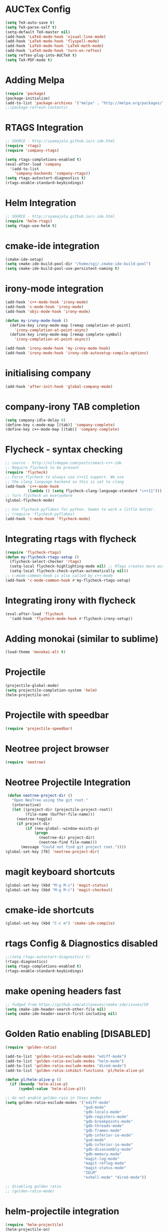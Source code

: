 #+LaTeX_CLASS: koma-report
* AUCTex Config
#+BEGIN_SRC emacs-lisp
(setq TeX-auto-save t)
(setq TeX-parse-self t)
(setq-default TeX-master nil)
(add-hook 'LaTeX-mode-hook 'visual-line-mode)
(add-hook 'LaTeX-mode-hook 'flyspell-mode)
(add-hook 'LaTeX-mode-hook 'LaTeX-math-mode)
(add-hook 'LaTeX-mode-hook 'turn-on-reftex)
(setq reftex-plug-into-AUCTeX t)
(setq TeX-PDF-mode t)
#+END_SRC

#+RESULTS:
: t

* Adding Melpa 
#+BEGIN_SRC emacs-lisp
(require 'package)
(package-initialize)
(add-to-list 'package-archives '("melpa" . "http://melpa.org/packages/"))
;;(package-refresh-contents)
#+END_SRC

#+RESULTS:

* RTAGS Integration
#+BEGIN_SRC emacs-lisp
;; SOURCE - http://syamajala.github.io/c-ide.html
(require 'rtags)
(require 'company-rtags)

(setq rtags-completions-enabled t)
(eval-after-load 'company
  '(add-to-list
    'company-backends 'company-rtags))
(setq rtags-autostart-diagnostics t)
(rtags-enable-standard-keybindings)
#+END_SRC

#+RESULTS:
: rtags-location-stack-visualize

* Helm Integration
#+BEGIN_SRC emacs-lisp
;; SOURCE - http://syamajala.github.io/c-ide.html
(require 'helm-rtags)
(setq rtags-use-helm t)
#+END_SRC
* cmake-ide integration
#+BEGIN_SRC emacs-lisp
(cmake-ide-setup)
(setq cmake-ide-build-pool-dir "/home/sgj/.cmake-ide-build-pool")
(setq cmake-ide-build-pool-use-persistent-naming t)

#+END_SRC

#+RESULTS:
: t

* irony-mode integration
#+BEGIN_SRC emacs-lisp
(add-hook 'c++-mode-hook 'irony-mode)
(add-hook 'c-mode-hook 'irony-mode)
(add-hook 'objc-mode-hook 'irony-mode)

(defun my-irony-mode-hook ()
  (define-key irony-mode-map [remap completion-at-point]
    'irony-completion-at-point-async)
  (define-key irony-mode-map [remap complete-symbol]
    'irony-completion-at-point-async))

(add-hook 'irony-mode-hook 'my-irony-mode-hook)
(add-hook 'irony-mode-hook 'irony-cdb-autosetup-compile-options)
#+END_SRC

#+RESULTS:
| irony-cdb-autosetup-compile-options | my-irony-mode-hook |

* initialising company
#+BEGIN_SRC emacs-lisp
(add-hook 'after-init-hook 'global-company-mode)
#+END_SRC

#+RESULTS:
| global-company-mode | x-wm-set-size-hint | debian-ispell-set-default-dictionary | debian-ispell-set-startup-menu |

* company-irony TAB completion
#+BEGIN_SRC emacs-lisp
(setq company-idle-delay 0)
(define-key c-mode-map [(tab)] 'company-complete)
(define-key c++-mode-map [(tab)] 'company-complete)
#+END_SRC

#+RESULTS:
: company-complete

* Flycheck - syntax checking
#+BEGIN_SRC emacs-lisp
;; source - http://nilsdeppe.com/posts/emacs-c++-ide
;; Require flycheck to be present
(require 'flycheck)
;; Force flycheck to always use c++11 support. We use
;; the clang language backend so this is set to clang
(add-hook 'c++-mode-hook
          (lambda () (setq flycheck-clang-language-standard "c++11")))
;; Turn flycheck on everywhere
(global-flycheck-mode)

;; Use flycheck-pyflakes for python. Seems to work a little better.
;; (require 'flycheck-pyflakes)
(add-hook 'c-mode-hook 'flycheck-mode)
#+END_SRC

#+RESULTS:
| flycheck-mode | irony-mode | (lambda nil (easy-menu-add-item nil (quote (C)) (rtags-submenu-list))) |

* Integrating rtags with flycheck
#+BEGIN_SRC emacs-lisp
(require 'flycheck-rtags)
(defun my-flycheck-rtags-setup ()
  (flycheck-select-checker 'rtags)
  (setq-local flycheck-highlighting-mode nil) ;; RTags creates more accurate overlays.
  (setq-local flycheck-check-syntax-automatically nil))
;; c-mode-common-hook is also called by c++-mode
(add-hook 'c-mode-common-hook #'my-flycheck-rtags-setup)
#+END_SRC

#+RESULTS:
| my-flycheck-rtags-setup | google-set-c-style |

* Integrating irony with flycheck
#+BEGIN_SRC emacs-lisp
(eval-after-load 'flycheck
  '(add-hook 'flycheck-mode-hook #'flycheck-irony-setup))
#+END_SRC

#+RESULTS:
| flycheck-irony-setup | flycheck-mode-set-explicitly |

* Adding monokai (similar to sublime)
#+BEGIN_SRC emacs-lisp
(load-theme 'monokai-alt t)
#+END_SRC 
* Projectile
#+BEGIN_SRC emacs-lisp 
(projectile-global-mode)
(setq projectile-completion-system 'helm)
(helm-projectile-on)
#+END_SRC
* Projectile with speedbar
#+BEGIN_SRC emacs-lisp 
(require 'projectile-speedbar)
#+END_SRC
* Neotree project browser
#+BEGIN_SRC emacs-lisp 
(require 'neotree)
#+END_SRC
* Neotree Projectile Integration
#+BEGIN_SRC emacs-lisp
  (defun neotree-project-dir ()
    "Open NeoTree using the git root."
    (interactive)
    (let ((project-dir (projectile-project-root))
          (file-name (buffer-file-name)))
      (neotree-toggle)
      (if project-dir
          (if (neo-global--window-exists-p)
              (progn
                (neotree-dir project-dir)
                (neotree-find file-name)))
        (message "Could not find git project root."))))
 (global-set-key [f8] 'neotree-project-dir)
#+END_SRC
* magit keyboard shortcuts
#+BEGIN_SRC emacs-lisp 
(global-set-key (kbd "M-g M-s") 'magit-status)
(global-set-key (kbd "M-g M-c") 'magit-checkout)
#+END_SRC
* cmake-ide shortcuts
#+BEGIN_SRC emacs-lisp
(global-set-key (kbd "C-c m") 'cmake-ide-compile)
#+END_SRC
* rtags Config & Diagnostics disabled
#+BEGIN_SRC emacs-lisp
;;(setq rtags-autostart-diagnostics t)
(rtags-diagnostics)
(setq rtags-completions-enabled t)
(rtags-enable-standard-keybindings)
#+END_SRC
* make opening headers fast 
#+BEGIN_SRC emacs-lisp
;; fudged from https://github.com/atilaneves/cmake-ide/issues/59
(setq cmake-ide-header-search-other-file nil)
(setq cmake-ide-header-search-first-including nil)
#+END_SRC
* Golden Ratio enabling [DISABLED]
#+BEGIN_SRC emacs-lisp
(require 'golden-ratio)

(add-to-list 'golden-ratio-exclude-modes "ediff-mode")
(add-to-list 'golden-ratio-exclude-modes "helm-mode")
(add-to-list 'golden-ratio-exclude-modes "dired-mode")
(add-to-list 'golden-ratio-inhibit-functions 'pl/helm-alive-p)

(defun pl/helm-alive-p ()
  (if (boundp 'helm-alive-p)
      (symbol-value 'helm-alive-p)))

;; do not enable golden-raio in thses modes
(setq golden-ratio-exclude-modes '("ediff-mode"
                                   "gud-mode"
                                   "gdb-locals-mode"
                                   "gdb-registers-mode"
                                   "gdb-breakpoints-mode"
                                   "gdb-threads-mode"
                                   "gdb-frames-mode"
                                   "gdb-inferior-io-mode"
                                   "gud-mode"
                                   "gdb-inferior-io-mode"
                                   "gdb-disassembly-mode"
                                   "gdb-memory-mode"
                                   "magit-log-mode"
                                   "magit-reflog-mode"
                                   "magit-status-mode"
                                   "IELM"
                                   "eshell-mode" "dired-mode"))

;; disabling golden ratio
;; (golden-ratio-mode)
#+END_SRC

#+RESULTS:
: t

* helm-projectile integration
#+BEGIN_SRC emacs-lisp
(require 'helm-projectile)
(helm-projectile-on)
#+END_SRC
* Google Style guide integration
#+BEGIN_SRC emacs-lisp
(add-hook 'c-mode-common-hook 'google-set-c-style)
#+END_SRC
* Google Style Guide flymake integration
#+BEGIN_SRC emacs-lisp
(require 'flymake-google-cpplint)
(add-hook 'c++-mode-hook 'flymake-google-cpplint-load)
#+END_SRC
* flymake cpp check integration
#+BEGIN_SRC emacs-lisp
(require 'flymake-cppcheck)
(add-hook 'c-mode-hook 'flymake-cppcheck-load)
(add-hook 'c++-mode-hook 'flymake-cppcheck-load)
#+END_SRC
* Emacs CMake project mode
#+BEGIN_SRC emacs-lisp
;; for integration with emacs build system
(require 'cmake-project)
(defun maybe-cmake-project-hook ()
  (if (file-exists-p "CMakeLists.txt") (cmake-project-mode)))
(add-hook 'c-mode-hook 'maybe-cmake-project-hook)
(add-hook 'c++-mode-hook 'maybe-cmake-project-hook)
#+END_SRC
* CMake mode for emacs
#+BEGIN_SRC emacs-lisp
;; CMake syntax highlighting
 (setq load-path (cons (expand-file-name "/dir/with/cmake-mode") load-path))
 (require 'cmake-mode)
#+END_SRC
* NOT WORKING Copy while line to paste in next
#+BEGIN_SRC emacs-lisp
;; Source https://www.emacswiki.org/emacs/CopyingWholeLines
(defun quick-copy-line ()
      "Copy the whole line that point is on and move to the beginning of the next line.
    Consecutive calls to this command append each line to the
    kill-ring."
      (interactive)
      (let ((beg (line-beginning-position 1))
            (end (line-beginning-position 2)))
        (if (eq last-command 'quick-copy-line)
            (kill-append (buffer-substring beg end) (< end beg))
          (kill-new (buffer-substring beg end))))
      (beginning-of-line 2))
(global-set-key (kbd "C-x C-g C-p") 'next-line)
#+END_SRC
* Org-mode latex integration
#+BEGIN_SRC emacs-lisp 
(require 'ox-latex)
(unless (boundp 'org-latex-classes)
  (setq org-latex-classes nil))
(add-to-list 'org-latex-classes
             '("article"
               "\\documentclass{article}"
(add-to-list 'org-latex-classes
             `("book"
               "\\documentclass{book}"
               ("\\part{%s}" . "\\part*{%s}")
               ("\\chapter{%s}" . "\\chapter*{%s}")
               ("\\section{%s}" . "\\section*{%s}")
               ("\\subsection{%s}" . "\\subsection*{%s}")
               ("\\subsubsection{%s}" . "\\subsubsection*{%s}"))
             )               ("\\section{%s}" . "\\section*{%s}")))
(with-eval-after-load "ox-latex"
(add-to-list 'org-latex-classes
          '("koma-article"
             "\\documentclass{scrartcl}"
             ("\\section{%s}" . "\\section*{%s}")
             ("\\subsection{%s}" . "\\subsection*{%s}")
             ("\\subsubsection{%s}" . "\\subsubsection*{%s}")
             ("\\paragraph{%s}" . "\\paragraph*{%s}")
             ("\\subparagraph{%s}" . "\\subparagraph*{%s}"))))
(with-eval-after-load "ox-latex"
(add-to-list 'org-latex-classes
          '("koma-report"
             "\\documentclass{scrreprt}"
             ("\\chapter{%s}" . "\\chapter*{%s}")
             ("\\section{%s}" . "\\section*{%s}")
             ("\\subsection{%s}" . "\\subsection*{%s}")
             ("\\subsubsection{%s}" . "\\subsubsection*{%s}")
             ("\\paragraph{%s}" . "\\paragraph*{%s}")
             ("\\subparagraph{%s}" . "\\subparagraph*{%s}"))))

(with-eval-after-load "ox-latex"
(add-to-list 'org-latex-classes
      '("org-article"
         "\\documentclass{org-article}
         [NO-DEFAULT-PACKAGES]
         [PACKAGES]
         [EXTRA]"
         ("\\section{%s}" . "\\section*{%s}")
         ("\\subsection{%s}" . "\\subsection*{%s}")
         ("\\subsubsection{%s}" . "\\subsubsection*{%s}")
         ("\\paragraph{%s}" . "\\paragraph*{%s}")
         ("\\subparagraph{%s}" . "\\subparagraph*{%s}"))))

#+END_SRC
* Initial buffer choice
#+BEGIN_SRC emacs-lisp

#+END_SRC
* yasnippet config
#+BEGIN_SRC emacs-lisp
(require 'yasnippet)
(yas-global-mode 1)
#+END_SRC
* rosemacs
#+BEGIN_SRC emacs-lisp
;; (add-to-list 'load-path "/opt/ros/lunar/share/emacs/site-lisp")
   ;; or whatever your install space is + "/share/emacs/site-lisp"
;; (require 'rosemacs-config)
#+END_SRC
* smart-mode-line with powerline theme
#+BEGIN_SRC emacs-lisp
;; These two lines are just examples
(setq sml/no-confirm-load-theme t)
(setq powerline-arrow-shape 'curve)
(setq powerline-default-separator-dir '(right . left))
;; These two lines you really need.
(setq sml/theme 'powerline)
(sml/setup)
#+END_SRC

#+RESULTS:
: t

* Anaconda-mode
#+BEGIN_SRC emacs-lisp
(add-hook 'python-mode-hook 'anaconda-mode)
(add-hook 'python-mode-hook 'anaconda-eldoc-mode)
(eval-after-load "company"
 '(add-to-list 'company-backends '(company-anaconda :with company-capf)))
#+END_SRC

#+RESULTS:
| (company-anaconda :with company-capf) | company-rtags | company-bbdb | company-nxml | company-css | company-eclim | company-semantic | company-clang | company-xcode | company-cmake | company-capf | company-files | (company-dabbrev-code company-gtags company-etags company-keywords) | company-oddmuse | company-dabbrev |

* Buffer Selection
#+BEGIN_SRC emacs-lisp
(global-set-key (kbd "C-x C-b") 'bs-show)
#+END_SRC

#+RESULTS:
: bs-show

* icicles
#+BEGIN_SRC emacs-lisp
 (require 'icicles)
#+END_SRC

#+RESULTS:
: icicles

* Disable tooolbar
#+BEGIN_SRC emacs-lisp
(tool-bar-mode -1)
#+END_SRC

#+RESULTS:

* multiple-cursors
#+BEGIN_SRC emacs-lisp
(require 'multiple-cursors)
;; When you have an active region that spans multiple lines, 
;; the following will add a cursor to each line:
(global-set-key (kbd "C-S-c C-S-c") 'mc/edit-lines)
;; When you want to add multiple cursors not based on continuous lines, 
;; but based on keywords in the buffer, use:
(global-set-key (kbd "C->") 'mc/mark-next-like-this)
(global-set-key (kbd "C-<") 'mc/mark-previous-like-this)
(global-set-key (kbd "C-c C-<") 'mc/mark-all-like-this)
#+END_SRC
* pyflakes
#+BEGIN_SRC emacs-lisp
(require 'flycheck-pyflakes)
(add-hook 'python-mode-hook 'flycheck-mode)
;; disable other checkers
(add-to-list 'flycheck-disabled-checkers 'python-flake8)
(add-to-list 'flycheck-disabled-checkers 'python-pylint)
#+END_SRC

#+RESULTS:
| python-pylint | python-flake8 |

* pyenv-mode
#+BEGIN_SRC emacs-lisp
(pyenv-mode)
#+END_SRC

#+RESULTS:
: t

* elpy config
#+BEGIN_SRC emacs-lisp
(when (require 'elpy nil t)
  (elpy-enable))
(setq elpy-rpc-backend "jedi")

#+END_SRC

#+RESULTS:
: jedi

* F6 to load emacs-config.org file
#+BEGIN_SRC emacs-lisp
(global-set-key (kbd "<f6>") (lambda() (interactive)(find-file "~/.emacs.d/emacs-config/emacs-config.org")))
#+END_SRC

#+RESULTS:
| lambda | nil | (interactive) | (find-file ~/.emacs.d/emacs-config/emacs-config.org) |

* pytest
#+BEGIN_SRC emacs-lisp
  (require 'pytest)
#+END_SRC

#+RESULTS:
: pytest
* Python-custom comment block with M-;
#+BEGIN_SRC emacs-lisp
(defun select-current-line ()
  "Select the current line"
  (interactive)
 (beginning-of-line) ; move to end of line
  (set-mark (line-end-position)))
(defun comment-or-uncomment-line-or-region ()
  "comment-or-uncomment-line-or-region"
  (interactive)
(save-excursion (if (region-active-p) (comment-dwim nil)
  (select-current-line) (comment-dwim nil)
  )))
 (eval-after-load "python"
'(define-key python-mode-map (kbd "M-;") #'comment-or-uncomment-line-or-region))

#+END_SRC

#+RESULTS:
: comment-or-uncomment-line-or-region

* magit-status shortcut
#+BEGIN_SRC emacs-lisp
(global-set-key (kbd "C-x g") 'magit-status)
#+END_SRC

#+RESULTS:
: magit-status

* Switch buffer
#+BEGIN_SRC emacs-lisp
(global-set-key (kbd "<f1>")  'mode-line-other-buffer)
#+END_SRC

#+RESULTS:
: mode-line-other-buffer

* EVIL mode
#+BEGIN_SRC emacs-lisp
(require 'evil)
(evil-mode 0)


#+END_SRC

#+RESULTS:

* copy line & key bind to C-x l
#+BEGIN_SRC emacs-lisp
  (defun copy-line (arg)
    "Copy lines (as many as prefix argument) in the kill ring.
      Ease of use features:
      - Move to start of next line.
      - Appends the copy on sequential calls.
      - Use newline as last char even on the last line of the buffer.
      - If region is active, copy its lines."
    (interactive "p")
    (let ((beg (line-beginning-position))
          (end (line-end-position arg)))
      (when mark-active
        (if (> (point) (mark))
            (setq beg (save-excursion (goto-char (mark)) (line-beginning-position)))
          (setq end (save-excursion (goto-char (mark)) (line-end-position)))))
      (if (eq last-command 'copy-line)
          (kill-append (buffer-substring beg end) (< end beg))
        (kill-ring-save beg end)))
    (kill-append "\n" nil)
    (beginning-of-line (or (and arg (1+ arg)) 2))
    (if (and arg (not (= 1 arg))) (message "%d lines copied" arg)))
  (global-set-key (kbd "C-x l") 'copy-line)
#+END_SRC

#+RESULTS:
: copy-line

* clang-format enabling
#+BEGIN_SRC emacs-lisp
(add-to-list 'load-path 
"/home/sgj/.emacs.d/elpa/clang-format")
(global-set-key [C-i] 'clang-format-region)

#+END_SRC

#+RESULTS:
: clang-format-region

* Emacs Code Browser (ECB)
#+BEGIN_SRC emacs-lisp
 (add-to-list 'load-path 
 "/home/sgj/.emacs.d/elpa/ecb-master")
 (require 'ecb)

(setq semantic-load-turn-everything-on t)
(require 'semantic)
;; (global-semantic-show-dirty-mode -1)
;; (global-semantic-show-unmatched-syntax-mode -1)
#+END_SRC

#+RESULTS:
: semantic

  
